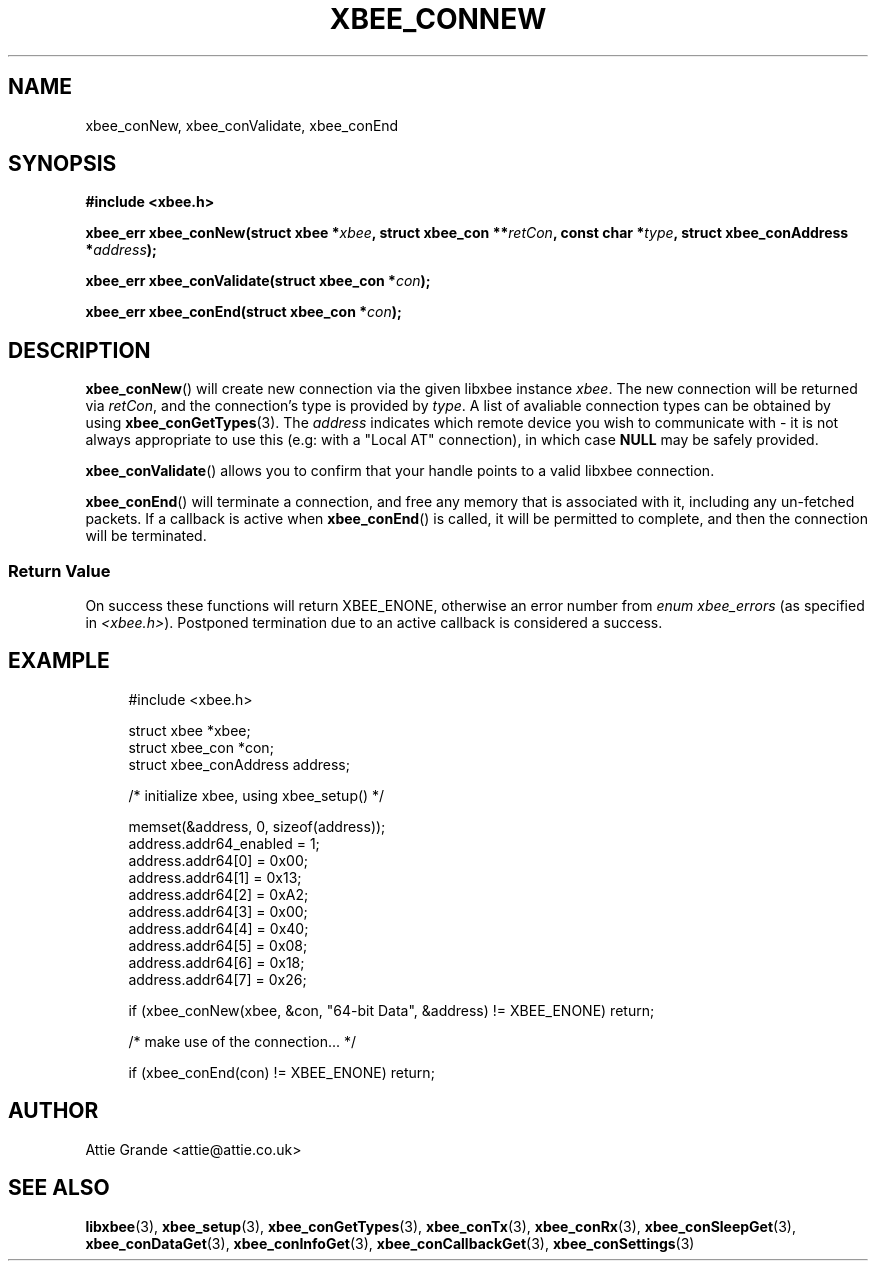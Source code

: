 .\" libxbee - a C library to aid the use of Digi's XBee wireless modules
.\"           running in API mode (AP=2).
.\" 
.\" Copyright (C) 2009  Attie Grande (attie@attie.co.uk)
.\" 
.\" This program is free software: you can redistribute it and/or modify
.\" it under the terms of the GNU General Public License as published by
.\" the Free Software Foundation, either version 3 of the License, or
.\" (at your option) any later version.
.\" 
.\" This program is distributed in the hope that it will be useful,
.\" but WITHOUT ANY WARRANTY; without even the implied warranty of
.\" MERCHANTABILITY or FITNESS FOR A PARTICULAR PURPOSE. See the
.\" GNU General Public License for more details.
.\" 
.\" You should have received a copy of the GNU General Public License
.\" along with this program. If not, see <http://www.gnu.org/licenses/>.
.TH XBEE_CONNEW 3  02-Mar-2012 "GNU" "Linux Programmer's Manual"
.SH NAME
xbee_conNew, xbee_conValidate, xbee_conEnd
.SH SYNOPSIS
.B #include <xbee.h>
.sp
.BI "xbee_err xbee_conNew(struct xbee *" xbee ", struct xbee_con **" retCon ", const char *" type ", struct xbee_conAddress *" address ");"
.sp
.BI "xbee_err xbee_conValidate(struct xbee_con *" con ");"
.sp
.BI "xbee_err xbee_conEnd(struct xbee_con *" con ");"
.ad b
.SH DESCRIPTION
.sp
.BR xbee_conNew ()
will create new connection via the given libxbee instance
.IR xbee .
The new connection will be returned via
.IR retCon ,
and the connection's type is provided by
.IR type .
A list of avaliable connection types can be obtained by using
.BR xbee_conGetTypes (3).
The
.I address
indicates which remote device you wish to communicate with - it is not always appropriate to use this (e.g: with a "Local AT" connection), in which case
.B NULL
may be safely provided.
.sp
.BR xbee_conValidate ()
allows you to confirm that your handle points to a valid libxbee connection.
.sp
.BR xbee_conEnd ()
will terminate a connection, and free any memory that is associated with it, including any un-fetched packets.
If a callback is active when
.BR xbee_conEnd ()
is called, it will be permitted to complete, and then the connection will be terminated.
.SS Return Value
On success these functions will return XBEE_ENONE, otherwise an error number from
.IR "enum xbee_errors" " (as specified in " <xbee.h> ).
Postponed termination due to an active callback is considered a success.
.SH EXAMPLE
.in +4n
.nf
#include <xbee.h>

struct xbee *xbee;
struct xbee_con *con;
struct xbee_conAddress address;

/* initialize xbee, using xbee_setup() */

memset(&address, 0, sizeof(address));
address.addr64_enabled = 1;
address.addr64[0] = 0x00;
address.addr64[1] = 0x13;
address.addr64[2] = 0xA2;
address.addr64[3] = 0x00;
address.addr64[4] = 0x40;
address.addr64[5] = 0x08;
address.addr64[6] = 0x18;
address.addr64[7] = 0x26;

if (xbee_conNew(xbee, &con, "64-bit Data", &address) != XBEE_ENONE) return;

/* make use of the connection... */

if (xbee_conEnd(con) != XBEE_ENONE) return;
.fi
.in
.SH AUTHOR
Attie Grande <attie@attie.co.uk> 
.SH "SEE ALSO"
.BR libxbee (3),
.BR xbee_setup (3),
.BR xbee_conGetTypes (3),
.BR xbee_conTx (3),
.BR xbee_conRx (3),
.BR xbee_conSleepGet (3),
.BR xbee_conDataGet (3),
.BR xbee_conInfoGet (3),
.BR xbee_conCallbackGet (3),
.BR xbee_conSettings (3)
